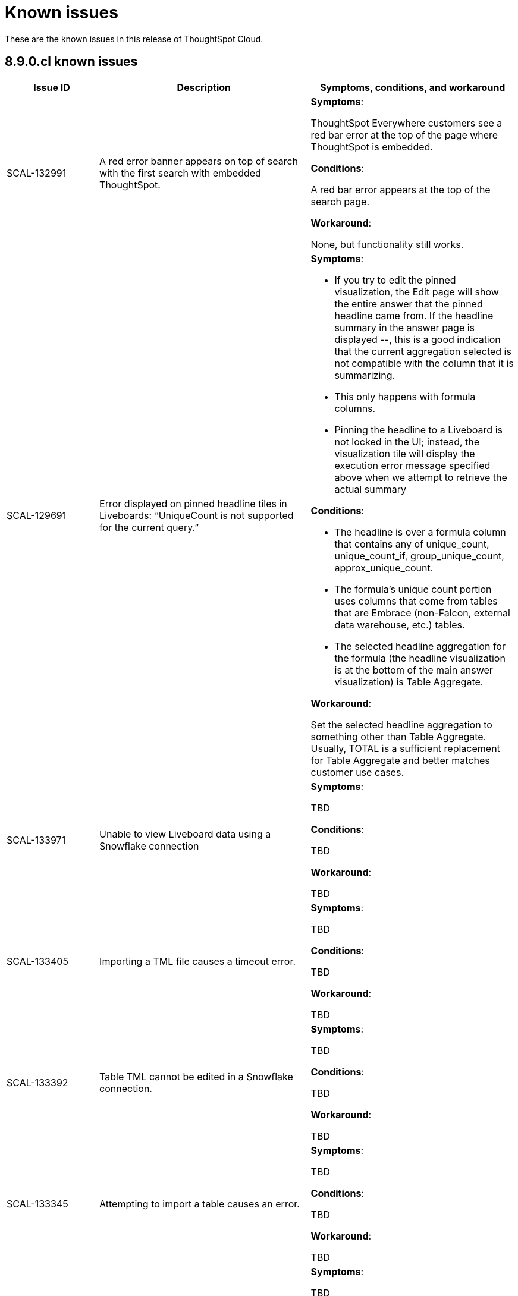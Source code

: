 = Known issues
:keywords: known issues
:last_updated: 11/8/2022
:experimental:
:page-layout:
:linkattrs:

These are the known issues in this release of ThoughtSpot Cloud.

[#releases-8-9-x]
== 8.9.0.cl known issues

[cols="17%,39%,38%"]
|===
|Issue ID |Description|Symptoms, conditions, and workaround

|SCAL-132991
|A red error banner appears on top of search with the first search with embedded ThoughtSpot.
a|*Symptoms*:

ThoughtSpot Everywhere customers see a red bar error at the top of the page where ThoughtSpot is embedded.

*Conditions*:

A red bar error appears at the top of the search page.

*Workaround*:

None, but functionality still works.

|SCAL-129691
|Error displayed on pinned headline tiles in Liveboards: “UniqueCount is not supported for the current query.”
a|*Symptoms*:

- If you try to edit the pinned visualization, the Edit page will show the entire answer that the pinned headline came from. If the headline summary in the answer page is displayed --, this is a good indication that the current aggregation selected is not compatible with the column that it is summarizing.

- This only happens with formula columns.

- Pinning the headline to a Liveboard is not locked in the UI; instead, the visualization tile will display the execution error message specified above when we attempt to retrieve the actual summary

*Conditions*:

- The headline is over a formula column that contains any of unique_count, unique_count_if, group_unique_count, approx_unique_count.

- The formula’s unique count portion uses columns that come from tables that are Embrace (non-Falcon, external data warehouse, etc.) tables.

- The selected headline aggregation for the formula (the headline visualization is at the bottom of the main answer visualization) is Table Aggregate.

*Workaround*:

Set the selected headline aggregation to something other than Table Aggregate. Usually, TOTAL is a sufficient replacement for Table Aggregate and better matches customer use cases.

|SCAL-133971
|Unable to view Liveboard data using a Snowflake connection
a|*Symptoms*:

TBD

*Conditions*:

TBD

*Workaround*:

TBD

|SCAL-133405
|Importing a TML file causes a timeout error.
a|*Symptoms*:

TBD

*Conditions*:

TBD

*Workaround*:

TBD

|SCAL-133392
|Table TML cannot be edited in a Snowflake connection.
a|*Symptoms*:

TBD

*Conditions*:

TBD

*Workaround*:

TBD

|SCAL-133345
|Attempting to import a table causes an error.
a|*Symptoms*:

TBD

*Conditions*:

TBD

*Workaround*:

TBD

|SCAL-131419
|Some answers in a Liveboard are not rendered, even if correct.
a|*Symptoms*:

TBD

*Conditions*:

TBD

*Workaround*:

TBD

|SCAL-131417
|Filters cannot be applied to a Liveboard after upgrade.
a|*Symptoms*:

TBD

*Conditions*:

TBD

*Workaround*:

TBD

|SCAL-126105
|Resizing a table column in a Liveboard causes the Liveboard to reload.
a|*Symptoms*:

TBD

*Conditions*:

TBD

*Workaround*:

TBD

|SCAL-125154
|When syncing user groups using the RLS sync user group, users are not added and the user groups are empty.
a|*Symptoms*:

TBD

*Conditions*:

TBD

*Workaround*:

TBD

|SCAL-121775
|After upgrade, a "Visualization data could not be retrieved. Invalid table/query set" error appears.
a|*Symptoms*:

TBD

*Conditions*:

TBD

*Workaround*:

TBD

|===
